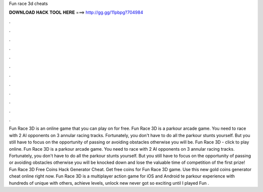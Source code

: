 Fun race 3d cheats

𝐃𝐎𝐖𝐍𝐋𝐎𝐀𝐃 𝐇𝐀𝐂𝐊 𝐓𝐎𝐎𝐋 𝐇𝐄𝐑𝐄 ===> http://gg.gg/11pbpg?704984

.

.

.

.

.

.

.

.

.

.

.

.

Fun Race 3D is an online game that you can play on  for free. Fun Race 3D is a parkour arcade game. You need to race with 2 AI opponents on 3 annular racing tracks. Fortunately, you don't have to do all the parkour stunts yourself. But you still have to focus on the opportunity of passing or avoiding obstacles otherwise you will be. Fun Race 3D - click to play online. Fun Race 3D is a parkour arcade game. You need to race with 2 AI opponents on 3 annular racing tracks. Fortunately, you don't have to do all the parkour stunts yourself. But you still have to focus on the opportunity of passing or avoiding obstacles otherwise you will be knocked down and lose the valuable time of competition of the first prize! Fun Race 3D Free Coins Hack Generator Cheat. Get free coins for Fun Race 3D game. Use this new gold coins generator cheat online right now. Fun Race 3D is a multiplayer action game for iOS and Android te parkour experience with hundreds of unique  with others, achieve levels, unlock new  never got so exciting until I played Fun .